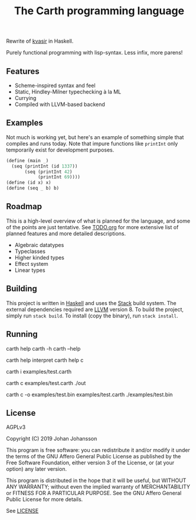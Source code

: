 #+TITLE: The Carth programming language

Rewrite of [[https://github.com/bryal/kvasir][kvasir]] in Haskell.

Purely functional programming with lisp-syntax. Less infix, more parens!

** Features
   - Scheme-inspired syntax and feel
   - Static, Hindley-Milner typechecking à la ML
   - Currying
   - Compiled with LLVM-based backend

** Examples
   Not much is working yet, but here's an example of something simple
   that compiles and runs today. Note that impure functions like
   ~printInt~ only temporarily exist for development purposes.

   #+BEGIN_SRC scheme
   (define (main _)
     (seq (printInt (id 1337))
          (seq (printInt 42)
               (printInt 69))))
   (define (id x) x)
   (define (seq _ b) b)
   #+END_SRC

** Roadmap

   This is a high-level overview of what is planned for the language, and
   some of the points are just tentative. See [[./TODO.org][TODO.org]] for more extensive
   list of planned features and more detailed descriptions.

   - Algebraic datatypes
   - Typeclasses
   - Higher kinded types
   - Effect system
   - Linear types

** Building
   This project is written in [[https://haskell.org][Haskell]] and uses the [[https://www.haskellstack.org/][Stack]] build
   system. The external dependencies required are [[https://llvm.org/][LLVM]] version 8. To
   build the project, simply run ~stack build~. To install (copy the
   binary), run ~stack install~.

** Running
   #+BEGIN_EXAMPLE bash
   # General help
   carth help
   carth -h
   carth --help

   # Help for a specific subcommand
   carth help interpret
   carth help c

   # Interpret a file
   carth i examples/test.carth

   # Compile and run a program with default output filename
   carth c examples/test.carth
   ./out

   # Compile a program with a specific output filename
   carth c -o examples/test.bin examples/test.carth
   ./examples/test.bin
   #+END_EXAMPLE

** License

   AGPLv3

   Copyright (C) 2019  Johan Johansson

   This program is free software: you can redistribute it and/or
   modify it under the terms of the GNU Affero General Public License
   as published by the Free Software Foundation, either version 3 of
   the License, or (at your option) any later version.

   This program is distributed in the hope that it will be useful, but
   WITHOUT ANY WARRANTY; without even the implied warranty of
   MERCHANTABILITY or FITNESS FOR A PARTICULAR PURPOSE.  See the GNU
   Affero General Public License for more details.

   See [[./LICENSE][LICENSE]]
